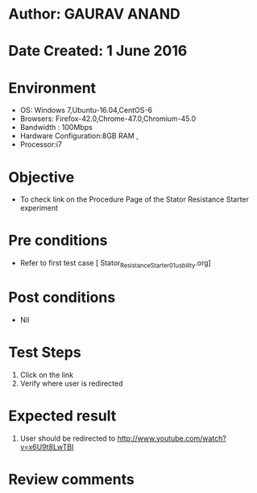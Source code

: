 * Author: GAURAV ANAND
* Date Created: 1 June 2016
* Environment
  - OS: Windows 7,Ubuntu-16.04,CentOS-6
  - Browsers: Firefox-42.0,Chrome-47.0,Chromium-45.0
  - Bandwidth : 100Mbps
  - Hardware Configuration:8GB RAM , 
  - Processor:i7

* Objective
  - To check link on the Procedure Page of the  Stator Resistance Starter experiment

* Pre conditions
  - Refer to first test case [ Stator_Resistance_Starter_01_usbility.org]

* Post conditions
   - Nil
* Test Steps
  1. Click on the  link
  2. Verify where user is redirected

* Expected result
 1. User should be redirected to  http://www.youtube.com/watch?v=x6U9t8LwTBI

* Review comments

